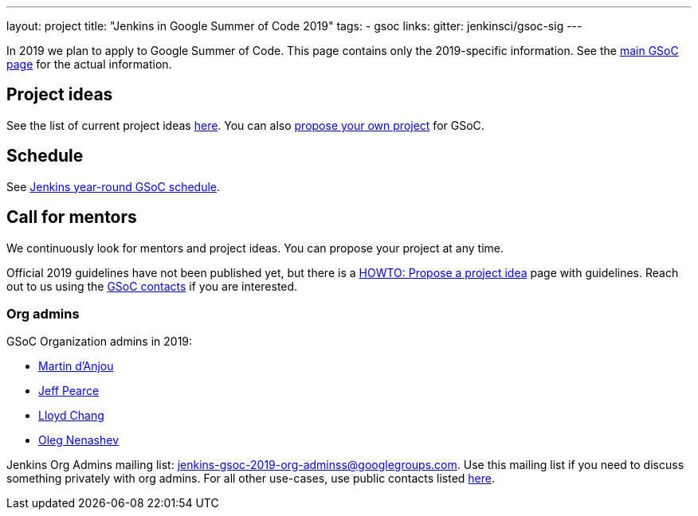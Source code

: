 ---
layout: project
title: "Jenkins in Google Summer of Code 2019"
tags:
- gsoc
links:
  gitter: jenkinsci/gsoc-sig
---

In 2019 we plan to apply to Google Summer of Code.
This page contains only the 2019-specific information.
See the link:/projects/gsoc/[main GSoC page] for the actual information.

== Project ideas

See the list of current project ideas link:/projects/gsoc/2019/project-ideas[here].
You can also link:/projects/gsoc/proposing-project-ideas[propose your own project] for GSoC.

== Schedule

See link:/projects/gsoc/2019/schedule[Jenkins year-round GSoC schedule].

== Call for mentors

We continuously look for mentors and project ideas.
You can propose your project at any time.

Official 2019 guidelines have not been published yet,
but there is a link:/projects/gsoc/proposing-project-ideas[HOWTO: Propose a project idea] page with guidelines.
Reach out to us using the link:/projects/gsoc/#contacts[GSoC contacts] if you are interested.

=== Org admins

GSoC Organization admins in 2019:

* link:https://github.com/martinda[Martin d'Anjou]
* link:https://github.com/jeffpearce[Jeff Pearce]
* link:https://github.com/lloydchang[Lloyd Chang]
* link:https://github.com/oleg-nenashev/[Oleg Nenashev]

Jenkins Org Admins mailing list: jenkins-gsoc-2019-org-adminss@googlegroups.com.
Use this mailing list if you need to discuss something privately with org admins.
For all other use-cases,
use public contacts listed link:/projects/gsoc/#contacts[here].
